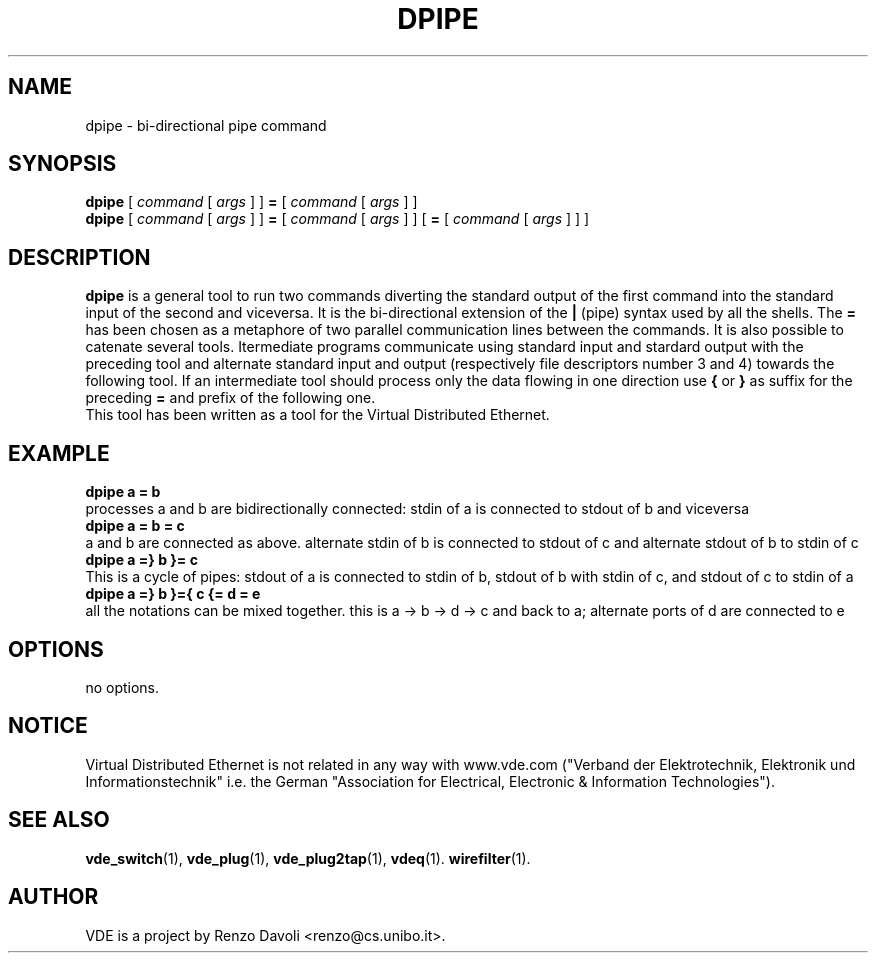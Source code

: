 .TH DPIPE 1 "December 6, 2006" "Virtual Distributed Ethernet"
.SH NAME
dpipe \- bi-directional pipe command
.SH SYNOPSIS
.B dpipe 
[ 
.I command
[
.I args
]
]
.BI =
[
.I command
[
.I args
]
]
.br
.B dpipe 
[ 
.I command
[
.I args
]
]
.BI =
[
.I command
[
.I args
]
]
[
.BI =
[
.I command
[
.I args
]
]
]
...
.br
.SH DESCRIPTION
\fBdpipe\fP is a general tool to run two commands diverting the
standard output of the first command into the standard input of the second
and viceversa.
It is the bi-directional
extension of the \fB|\fP (pipe) syntax used by all the shells.
The \fB=\fP has been chosen as a metaphore of two parallel communication lines
between the commands.
It is also possible to catenate several tools. Itermediate programs communicate
using standard input and stardard output with the preceding tool and alternate standard input
and output (respectively file descriptors number 3 and 4) towards the following tool.
If an intermediate tool should process only the data flowing in one direction 
use \fB{\fP or \fB}\fP
as suffix for the preceding \fB=\fP and prefix of the following one.
.br
This tool has been written as a tool for the Virtual Distributed Ethernet.
.SH EXAMPLE
.B dpipe a = b
.br
processes a and b are bidirectionally connected: stdin of a is connected to stdout of b 
and viceversa
.br
.B dpipe a = b = c
.br
a and b are connected as above. alternate stdin of b is connected to stdout of c and
alternate stdout of b to stdin of c
.br
.B dpipe a =} b }= c
.br
This is a cycle of pipes: stdout of a is connected to stdin of b, stdout of b with stdin
of c, and stdout of c to stdin of a
.br
.B dpipe a =} b }={ c {= d = e
.br
all the notations can be mixed together.
this is a -> b -> d -> c and back to a; alternate ports of d are connected to e
.SH OPTIONS
no options.
.SH NOTICE
Virtual Distributed Ethernet is not related in any way with
www.vde.com ("Verband der Elektrotechnik, Elektronik und Informationstechnik"
i.e. the German "Association for Electrical, Electronic & Information
Technologies").
.SH SEE ALSO
\fBvde_switch\fP(1),
\fBvde_plug\fP(1),
\fBvde_plug2tap\fP(1),
\fBvdeq\fP(1).
\fBwirefilter\fP(1).
.br
.SH AUTHOR
VDE is a project by Renzo Davoli <renzo@cs.unibo.it>.
